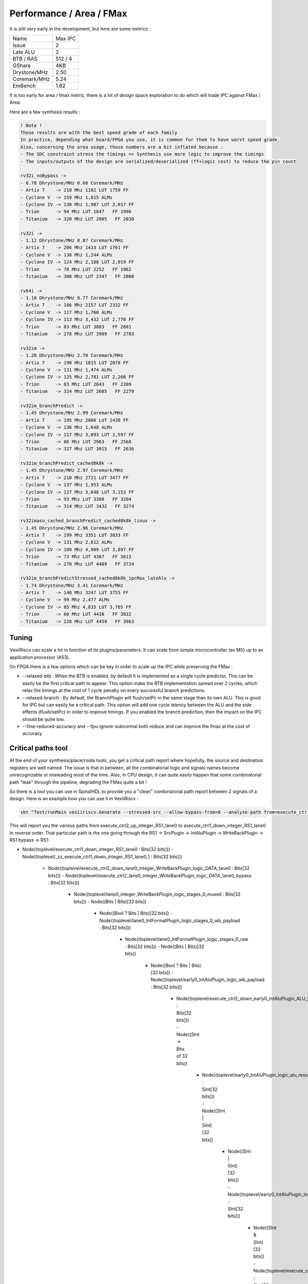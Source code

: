 Performance / Area / FMax
=========================

It is still very early in the development, but here are some metrics :

+---------------+----------------+
| Name          | Max IPC        |
+---------------+----------------+
| Issue         | 2              |
+---------------+----------------+
| Late ALU      | 2              |
+---------------+----------------+
| BTB / RAS     | 512 / 4        |
+---------------+----------------+
| GShare        | 4KB            |
+---------------+----------------+
| Drystone/MHz  | 2.50           |
+---------------+----------------+
| Coremark/MHz  | 5.24           |
+---------------+----------------+
| EmBench       | 1.62           |
+---------------+----------------+

It is too early for area / fmax metric, there is a lot of design space exploration to do which will trade IPC against FMax / Area.



Here are a few synthesis results : 

.. code-block:: 

    ! Note ! 
    Those results are with the best speed grade of each family
    In practice, depending what board/FPGA you use, it is common for them to have worst speed grade.
    Also, concerning the area usage, those numbers are a bit inflated because : 
    - The SDC constraint stress the timings => Synthesis use more logic to improve the timings
    - The inputs/outputs of the design are serialized/deserialized (ff+logic cost) to reduce the pin count

    rv32i_noBypass ->
    - 0.78 Dhrystone/MHz 0.60 Coremark/MHz
    - Artix 7    -> 210 Mhz 1182 LUT 1759 FF 
    - Cyclone V  -> 159 Mhz 1,015 ALMs
    - Cyclone IV -> 130 Mhz 1,987 LUT 2,017 FF 
    - Trion      -> 94 Mhz LUT 1847   FF 1990
    - Titanium   -> 320 Mhz LUT 2005   FF 2030

    rv32i ->
    - 1.12 Dhrystone/MHz 0.87 Coremark/MHz
    - Artix 7    -> 206 Mhz 1413 LUT 1761 FF 
    - Cyclone V  -> 138 Mhz 1,244 ALMs
    - Cyclone IV -> 124 Mhz 2,188 LUT 2,019 FF 
    - Trion      -> 78 Mhz LUT 2252   FF 1962
    - Titanium   -> 300 Mhz LUT 2347   FF 2000

    rv64i ->
    - 1.18 Dhrystone/MHz 0.77 Coremark/MHz
    - Artix 7    -> 186 Mhz 2157 LUT 2332 FF 
    - Cyclone V  -> 117 Mhz 1,760 ALMs
    - Cyclone IV -> 113 Mhz 3,432 LUT 2,770 FF 
    - Trion      -> 83 Mhz LUT 3883   FF 2681
    - Titanium   -> 278 Mhz LUT 3909   FF 2783

    rv32im ->
    - 1.20 Dhrystone/MHz 2.70 Coremark/MHz
    - Artix 7    -> 190 Mhz 1815 LUT 2078 FF 
    - Cyclone V  -> 131 Mhz 1,474 ALMs
    - Cyclone IV -> 125 Mhz 2,781 LUT 2,266 FF 
    - Trion      -> 83 Mhz LUT 2643   FF 2209
    - Titanium   -> 324 Mhz LUT 2685   FF 2279

    rv32im_branchPredict ->
    - 1.45 Dhrystone/MHz 2.99 Coremark/MHz
    - Artix 7    -> 195 Mhz 2066 LUT 2438 FF 
    - Cyclone V  -> 136 Mhz 1,648 ALMs
    - Cyclone IV -> 117 Mhz 3,093 LUT 2,597 FF 
    - Trion      -> 86 Mhz LUT 2963   FF 2568
    - Titanium   -> 327 Mhz LUT 3015   FF 2636

    rv32im_branchPredict_cached8k8k ->
    - 1.45 Dhrystone/MHz 2.97 Coremark/MHz
    - Artix 7    -> 210 Mhz 2721 LUT 3477 FF 
    - Cyclone V  -> 137 Mhz 1,953 ALMs
    - Cyclone IV -> 127 Mhz 3,648 LUT 3,153 FF 
    - Trion      -> 93 Mhz LUT 3388   FF 3204
    - Titanium   -> 314 Mhz LUT 3432   FF 3274

    rv32imasu_cached_branchPredict_cached8k8k_linux ->
    - 1.45 Dhrystone/MHz 2.96 Coremark/MHz
    - Artix 7    -> 199 Mhz 3351 LUT 3833 FF 
    - Cyclone V  -> 131 Mhz 2,612 ALMs
    - Cyclone IV -> 109 Mhz 4,909 LUT 3,897 FF 
    - Trion      -> 73 Mhz LUT 4367   FF 3613
    - Titanium   -> 270 Mhz LUT 4409   FF 3724

    rv32im_branchPredictStressed_cached8k8k_ipcMax_lateAlu ->
    - 1.74 Dhrystone/MHz 3.41 Coremark/MHz
    - Artix 7    -> 140 Mhz 3247 LUT 3755 FF 
    - Cyclone V  -> 99 Mhz 2,477 ALMs
    - Cyclone IV -> 85 Mhz 4,835 LUT 3,765 FF 
    - Trion      -> 60 Mhz LUT 4438   FF 3832
    - Titanium   -> 228 Mhz LUT 4459   FF 3963


Tuning
------

VexiiRiscv can scale a lot in function of its plugins/parameters. It can scale from simple microcontroller
(ex M0) up to an application processor (A53),

On FPGA there is a few options which can be key in order to scale up the IPC while preserving the FMax :

- --relaxed-btb : When the BTB is enabled, by default it is implemented as a single cycle predictor,
  This can be easily be the first critical path to appear.
  This option make the BTB implementation spread over 2 cycles,
  which relax the timings at the cost of 1 cycle penalty on every successful branch predictions.

- --relaxed-branch : By default, the BranchPlugin will flush/setPc in the same stage
  than its own ALU. This is good for IPC but can easily be a critical path.
  This option will add one cycle latency between the ALU and the side effects (flush/setPc)
  in order to improve timings.
  If you enabled the branch prediction, then the impact on the IPC should be quite low.

- --fma-reduced-accuracy and --fpu-ignore-subnormal both reduce and can improve the fmax
  at the cost of accuracy


Critical paths tool
--------------------------------

At the end of your synthesis/place/route tools, you get a critical path report where hopefully, the source and destination registers are well named.
The issue is that in between, all the combinatorial logic and signals names become unrecognizable or misleading most of the time.
Also, in CPU design, it can quite easily happen that some combinatorial path "leak" through the pipeline, degrading the FMax quite a bit !

So there is a tool you can use in SpinalHDL to provide you a "clean" combinatorial path report between 2 signals of a design.
Here is an example how you can use it in VexiiRiscv :

.. code-block:: bash

    sbt "Test/runMain vexiiriscv.Generate --stressed-src --allow-bypass-from=0 --analyse-path from=execute_ctrl2_up_integer_RS1_lane0,to=execute_ctrl1_down_integer_RS1_lane0"

This will report you the various paths from execute_ctrl2_up_integer_RS1_lane0 to execute_ctrl1_down_integer_RS1_lane0 in reverse order.
That particular path is the one going through the RS1 -> SrcPlugin -> IntAluPlugin -> WriteBackPlugin -> RS1 bypass -> RS1:

.. code-block::

- Node((toplevel/execute_ctrl1_down_integer_RS1_lane0 :  Bits[32 bits]))
  - Node((toplevel/_zz_execute_ctrl1_down_integer_RS1_lane0_1 :  Bits[32 bits]))
    - Node((toplevel/execute_ctrl2_down_lane0_integer_WriteBackPlugin_logic_DATA_lane0 :  Bits[32 bits]))
      - Node((toplevel/execute_ctrl2_lane0_integer_WriteBackPlugin_logic_DATA_lane0_bypass :  Bits[32 bits]))
        - Node((toplevel/lane0_integer_WriteBackPlugin_logic_stages_0_muxed :  Bits[32 bits]))
          - Node((Bits | Bits)[32 bits])
            - Node((Bool ? Bits | Bits)[32 bits])
              - Node((toplevel/lane0_IntFormatPlugin_logic_stages_0_wb_payload :  Bits[32 bits]))
                - Node((toplevel/lane0_IntFormatPlugin_logic_stages_0_raw :  Bits[32 bits]))
                  - Node((Bits | Bits)[32 bits])
                    - Node((Bool ? Bits | Bits)[32 bits])
                      - Node((toplevel/early0_IntAluPlugin_logic_wb_payload :  Bits[32 bits]))
                        - Node((toplevel/execute_ctrl2_down_early0_IntAluPlugin_ALU_RESULT_lane0 :  Bits[32 bits]))
                          - Node((SInt -> Bits of 32 bits))
                            - Node((toplevel/early0_IntAluPlugin_logic_alu_result :  SInt[32 bits]))
                              - Node((SInt | SInt)[32 bits])
                                - Node((SInt | SInt)[32 bits])
                                  - Node((toplevel/early0_IntAluPlugin_logic_alu_bitwise :  SInt[32 bits]))
                                    - Node((SInt & SInt)[32 bits])
                                      - Node((toplevel/execute_ctrl2_down_early0_SrcPlugin_SRC1_lane0 :  SInt[32 bits]))
                                        - Node((toplevel/_zz_execute_ctrl2_down_early0_SrcPlugin_SRC1_lane0 :  SInt[32 bits]))
                                          - Node((Bits -> SInt of 32 bits))
                                            - Node((toplevel/execute_ctrl2_up_integer_RS1_lane0 :  Bits[32 bits]))